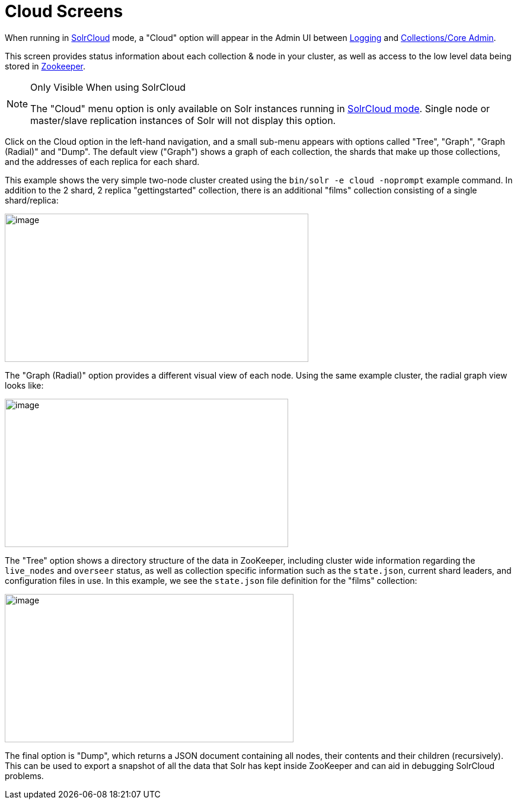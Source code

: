 = Cloud Screens
:page-shortname: cloud-screens
:page-permalink: cloud-screens.html
// Licensed to the Apache Software Foundation (ASF) under one
// or more contributor license agreements.  See the NOTICE file
// distributed with this work for additional information
// regarding copyright ownership.  The ASF licenses this file
// to you under the Apache License, Version 2.0 (the
// "License"); you may not use this file except in compliance
// with the License.  You may obtain a copy of the License at
//
//   http://www.apache.org/licenses/LICENSE-2.0
//
// Unless required by applicable law or agreed to in writing,
// software distributed under the License is distributed on an
// "AS IS" BASIS, WITHOUT WARRANTIES OR CONDITIONS OF ANY
// KIND, either express or implied.  See the License for the
// specific language governing permissions and limitations
// under the License.

When running in <<solrcloud.adoc#solrcloud,SolrCloud>> mode, a "Cloud" option will appear in the Admin UI between <<logging.adoc#logging,Logging>> and <<collections-core-admin.adoc#collections-core-admin,Collections/Core Admin>>.

This screen provides status information about each collection & node in your cluster, as well as access to the low level data being stored in <<using-zookeeper-to-manage-configuration-files.adoc#using-zookeeper-to-manage-configuration-files,Zookeeper>>.

.Only Visible When using SolrCloud
[NOTE]
====
The "Cloud" menu option is only available on Solr instances running in <<getting-started-with-solrcloud.adoc#getting-started-with-solrcloud,SolrCloud mode>>. Single node or master/slave replication instances of Solr will not display this option.
====

Click on the Cloud option in the left-hand navigation, and a small sub-menu appears with options called "Tree", "Graph", "Graph (Radial)" and "Dump". The default view ("Graph") shows a graph of each collection, the shards that make up those collections, and the addresses of each replica for each shard.

This example shows the very simple two-node cluster created using the `bin/solr -e cloud -noprompt` example command. In addition to the 2 shard, 2 replica "gettingstarted" collection, there is an additional "films" collection consisting of a single shard/replica:

image::images/cloud-screens/cloud-graph.png[image,width=512,height=250]

The "Graph (Radial)" option provides a different visual view of each node. Using the same example cluster, the radial graph view looks like:

image::images/cloud-screens/cloud-radial.png[image,width=478,height=250]

The "Tree" option shows a directory structure of the data in ZooKeeper, including cluster wide information regarding the `live_nodes` and `overseer` status, as well as collection specific information such as the `state.json`, current shard leaders, and configuration files in use. In this example, we see the `state.json` file definition for the "films" collection:

image::images/cloud-screens/cloud-tree.png[image,width=487,height=250]

The final option is "Dump", which returns a JSON document containing all nodes, their contents and their children (recursively). This can be used to export a snapshot of all the data that Solr has kept inside ZooKeeper and can aid in debugging SolrCloud problems.
